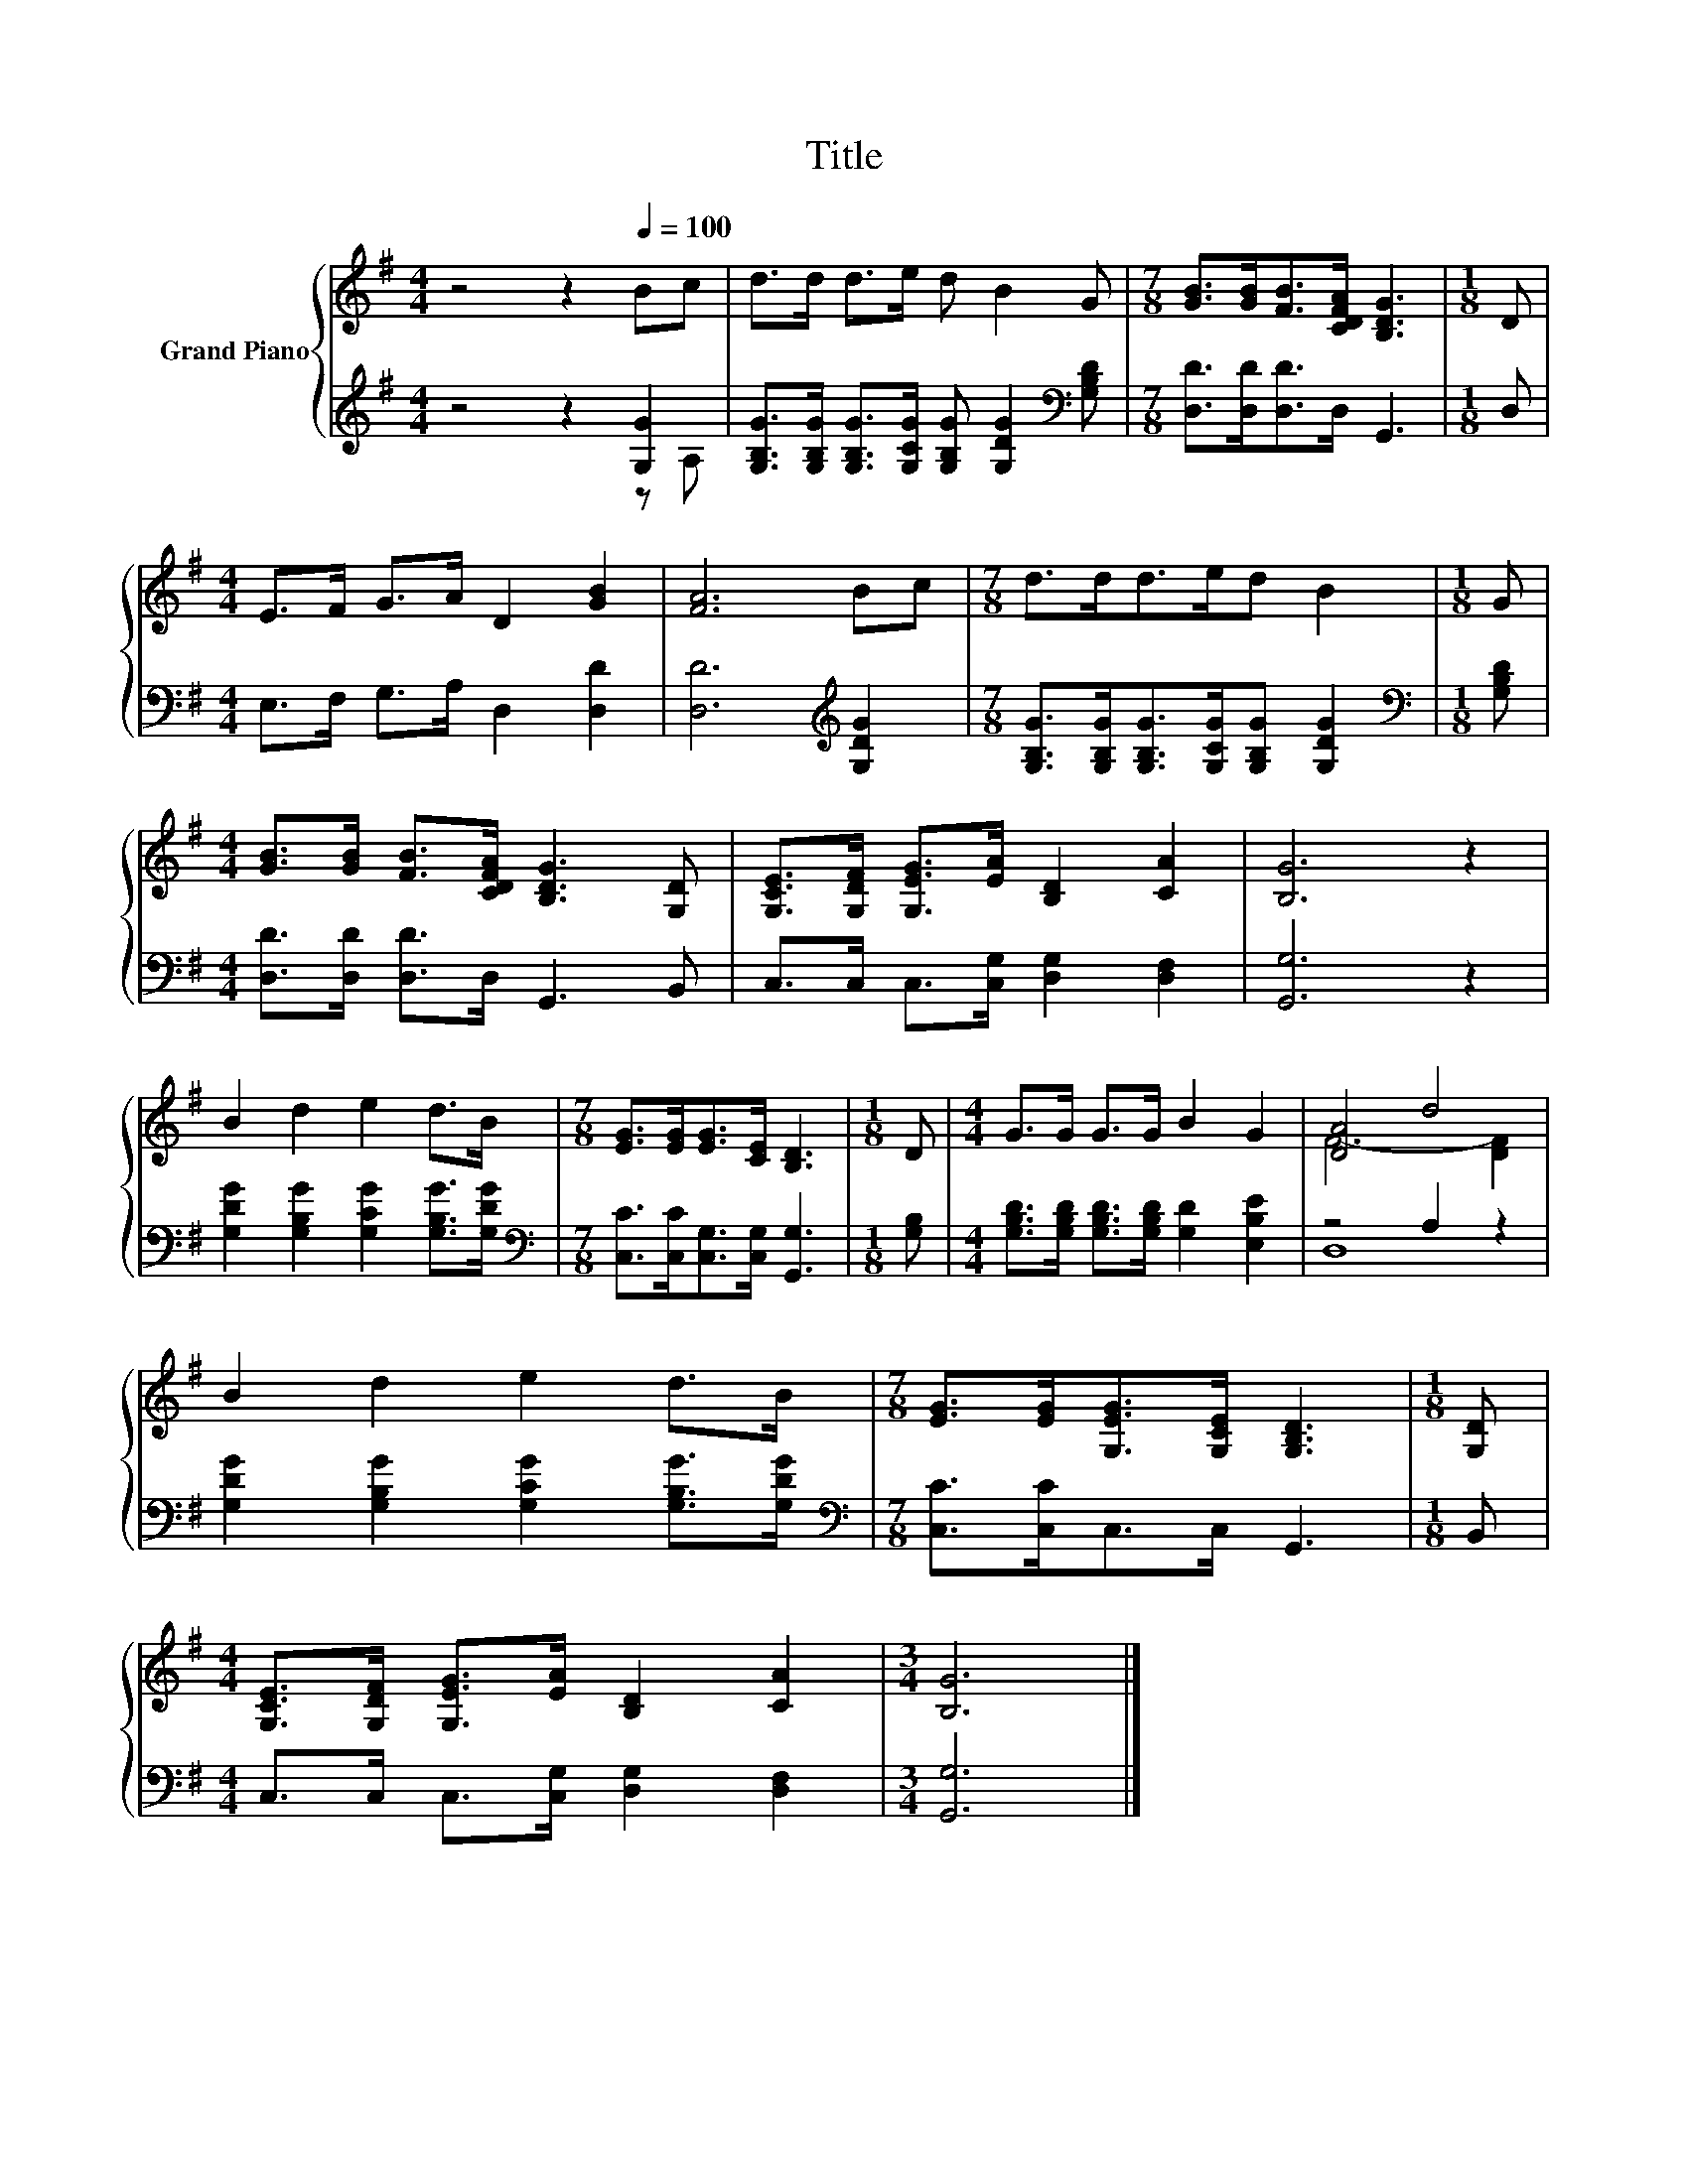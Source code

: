 X:1
T:Title
%%score { ( 1 4 ) | ( 2 3 ) }
L:1/8
M:4/4
K:G
V:1 treble nm="Grand Piano"
V:4 treble 
V:2 treble 
V:3 treble 
V:1
 z4 z2[Q:1/4=100] Bc | d>d d>e d B2 G |[M:7/8] [GB]>[GB][FB]>[CDFA] [B,DG]3 |[M:1/8] D | %4
[M:4/4] E>F G>A D2 [GB]2 | [FA]6 Bc |[M:7/8] d>dd>ed B2 |[M:1/8] G | %8
[M:4/4] [GB]>[GB] [FB]>[CDFA] [B,DG]3 [G,D] | [G,CE]>[G,DF] [G,EG]>[EA] [B,D]2 [CA]2 | [B,G]6 z2 | %11
 B2 d2 e2 d>B |[M:7/8] [EG]>[EG][EG]>[CE] [B,D]3 |[M:1/8] D |[M:4/4] G>G G>G B2 G2 | [DA]4 d4 | %16
 B2 d2 e2 d>B |[M:7/8] [EG]>[EG][G,EG]>[G,CE] [G,B,D]3 |[M:1/8] [G,D] | %19
[M:4/4] [G,CE]>[G,DF] [G,EG]>[EA] [B,D]2 [CA]2 |[M:3/4] [B,G]6 |] %21
V:2
 z4 z2 [G,G]2 | [G,B,G]>[G,B,G] [G,B,G]>[G,CG] [G,B,G] [G,DG]2[K:bass] [G,B,D] | %2
[M:7/8] [D,D]>[D,D][D,D]>D, G,,3 |[M:1/8] D, |[M:4/4] E,>F, G,>A, D,2 [D,D]2 | %5
 [D,D]6[K:treble] [G,DG]2 |[M:7/8] [G,B,G]>[G,B,G][G,B,G]>[G,CG][G,B,G] [G,DG]2 | %7
[M:1/8][K:bass] [G,B,D] |[M:4/4] [D,D]>[D,D] [D,D]>D, G,,3 B,, | C,>C, C,>[C,G,] [D,G,]2 [D,F,]2 | %10
 [G,,G,]6 z2 | [G,DG]2 [G,B,G]2 [G,CG]2 [G,B,G]>[G,DG] | %12
[M:7/8][K:bass] [C,C]>[C,C][C,G,]>[C,G,] [G,,G,]3 |[M:1/8] [G,B,] | %14
[M:4/4] [G,B,D]>[G,B,D] [G,B,D]>[G,B,D] [G,D]2 [E,B,E]2 | z4 A,2 z2 | %16
 [G,DG]2 [G,B,G]2 [G,CG]2 [G,B,G]>[G,DG] |[M:7/8][K:bass] [C,C]>[C,C]C,>C, G,,3 |[M:1/8] B,, | %19
[M:4/4] C,>C, C,>[C,G,] [D,G,]2 [D,F,]2 |[M:3/4] [G,,G,]6 |] %21
V:3
 z4 z2 z A, | x7[K:bass] x |[M:7/8] x7 |[M:1/8] x |[M:4/4] x8 | x6[K:treble] x2 |[M:7/8] x7 | %7
[M:1/8][K:bass] x |[M:4/4] x8 | x8 | x8 | x8 |[M:7/8][K:bass] x7 |[M:1/8] x |[M:4/4] x8 | D,8 | %16
 x8 |[M:7/8][K:bass] x7 |[M:1/8] x |[M:4/4] x8 |[M:3/4] x6 |] %21
V:4
 x8 | x8 |[M:7/8] x7 |[M:1/8] x |[M:4/4] x8 | x8 |[M:7/8] x7 |[M:1/8] x |[M:4/4] x8 | x8 | x8 | %11
 x8 |[M:7/8] x7 |[M:1/8] x |[M:4/4] x8 | F6- [DF]2 | x8 |[M:7/8] x7 |[M:1/8] x |[M:4/4] x8 | %20
[M:3/4] x6 |] %21

